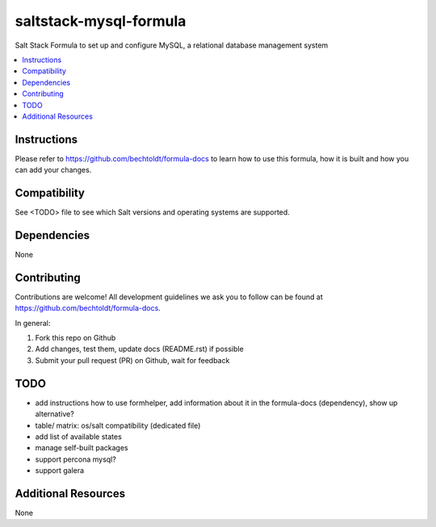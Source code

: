 ==========================
saltstack-mysql-formula
==========================

.. image:: http://img.shields.io/github/tag/bechtoldt/saltstack-mysql-formula.svg
    :target: https://github.com/bechtoldt/saltstack-mysql-formula/tags

.. image:: http://issuestats.com/github/bechtoldt/saltstack-mysql-formula/badge/issue
    :target: http://issuestats.com/github/bechtoldt/saltstack-mysql-formula

.. image:: https://api.flattr.com/button/flattr-badge-large.png
    :target: https://flattr.com/submit/auto?user_id=bechtoldt&url=https%3A%2F%2Fgithub.com%2Fbechtoldt%2Fsaltstack-mysql-formula

Salt Stack Formula to set up and configure MySQL, a relational database management system

.. contents::
    :backlinks: none
    :local:

Instructions
------------

Please refer to https://github.com/bechtoldt/formula-docs to learn how to use
this formula, how it is built and how you can add your changes.


Compatibility
-------------

See <TODO> file to see which Salt versions and operating systems are supported.


Dependencies
------------

None


Contributing
------------

Contributions are welcome! All development guidelines we ask you to follow can
be found at https://github.com/bechtoldt/formula-docs.

In general:

1. Fork this repo on Github
2. Add changes, test them, update docs (README.rst) if possible
3. Submit your pull request (PR) on Github, wait for feedback


TODO
----

* add instructions how to use formhelper, add information about it in the
  formula-docs (dependency), show up alternative?
* table/ matrix: os/salt compatibility (dedicated file)
* add list of available states
* manage self-built packages
* support percona mysql?
* support galera

Additional Resources
--------------------

None
